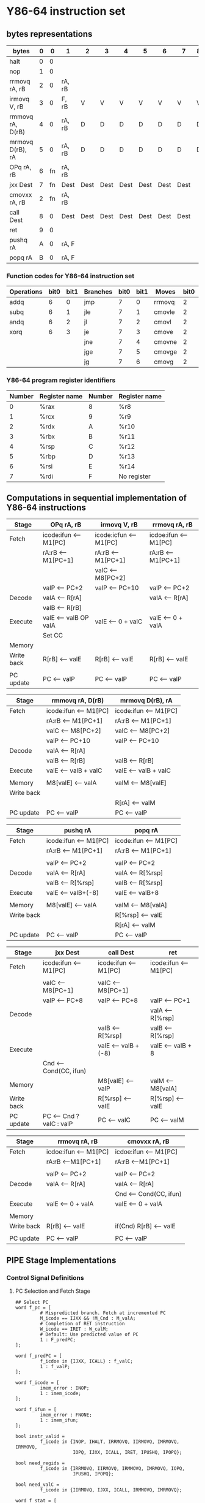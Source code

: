 #+STARTUP: content
* Y86-64 instruction set
** bytes representations
   | bytes            | 0 |  0 | 1      | 2    | 3    | 4    | 5    | 6    | 7    | 8 | 9 |
   |------------------+---+----+--------+------+------+------+------+------+------+---+---|
   | halt             | 0 |  0 |        |      |      |      |      |      |      |   |   |
   | nop              | 1 |  0 |        |      |      |      |      |      |      |   |   |
   | rrmovq rA, rB    | 2 |  0 | rA, rB |      |      |      |      |      |      |   |   |
   | irmovq V, rB     | 3 |  0 | F, rB  | V    | V    | V    | V    | V    | V    | V | V |
   | rmmovq rA, D(rB) | 4 |  0 | rA, rB | D    | D    | D    | D    | D    | D    | D | D |
   | mrmovq D(rB), rA | 5 |  0 | rA, rB | D    | D    | D    | D    | D    | D    | D | D |
   | OPq rA, rB       | 6 | fn | rA, rB |      |      |      |      |      |      |   |   |
   | jxx Dest         | 7 | fn | Dest   | Dest | Dest | Dest | Dest | Dest | Dest |   |   |
   | cmovxx rA, rB    | 2 | fn | rA, rB |      |      |      |      |      |      |   |   |
   | call Dest        | 8 |  0 | Dest   | Dest | Dest | Dest | Dest | Dest | Dest |   |   |
   | ret              | 9 |  0 |        |      |      |      |      |      |      |   |   |
   | pushq rA         | A |  0 | rA, F  |      |      |      |      |      |      |   |   |
   | popq rA          | B |  0 | rA, F  |      |      |      |      |      |      |   |   |
   |------------------+---+----+--------+------+------+------+------+------+------+---+---|
*** Function codes for Y86-64 instruction set 
    | Operations | bit0 | bit1 | Branches | bit0 | bit1 | Moves  | bit0 | bit1 |
    |------------+------+------+----------+------+------+--------+------+------|
    | addq       |    6 |    0 | jmp      |    7 |    0 | rrmovq |    2 |    0 |
    | subq       |    6 |    1 | jle      |    7 |    1 | cmovle |    2 |    1 |
    | andq       |    6 |    2 | jl       |    7 |    2 | cmovl  |    2 |    2 |
    | xorq       |    6 |    3 | je       |    7 |    3 | cmove  |    2 |    3 |
    |            |      |      | jne      |    7 |    4 | cmovne |    2 |    4 |
    |            |      |      | jge      |    7 |    5 | cmovge |    2 |    5 |
    |            |      |      | jg       |    7 |    6 | cmovg  |    2 |    6 |
    |------------+------+------+----------+------+------+--------+------+------|
*** Y86-64 program register identifiers
    | Number | Register name | Number | Register name |
    |--------+---------------+--------+---------------|
    |      0 | %rax          | 8      | %r8           |
    |      1 | %rcx          | 9      | %r9           |
    |      2 | %rdx          | A      | %r10          |
    |      3 | %rbx          | B      | %r11          |
    |      4 | %rsp          | C      | %r12          |
    |      5 | %rbp          | D      | %r13          |
    |      6 | %rsi          | E      | %r14          |
    |      7 | %rdi          | F      | No register   |
** Computations in sequential implementation of Y86-64 instructions 
   | Stage      | OPq rA, rB            | irmovq V, rB           | rrmovq rA, rB         |
   |------------+-----------------------+------------------------+-----------------------|
   | Fetch      | icode:ifun <-- M1[PC] | icode:icfun <-- M1[PC] | icdoe:ifun <-- M1[PC] |
   |            | rA:rB <-- M1[PC+1]    | rA:rB <-- M1[PC+1]     | rA:rB <--M1[PC+1]     |
   |            |                       | valC <-- M8[PC+2]      |                       |
   |            | valP <-- PC+2         | valP <-- PC+10         | valP <-- PC+2         |
   |------------+-----------------------+------------------------+-----------------------|
   | Decode     | valA <-- R[rA]        |                        | valA <-- R[rA]        |
   |            | valB <-- R[rB]        |                        |                       |
   |------------+-----------------------+------------------------+-----------------------|
   | Execute    | valE <-- valB OP valA | valE <-- 0 + valC      | valE <-- 0 + valA     |
   |            | Set CC                |                        |                       |
   |------------+-----------------------+------------------------+-----------------------|
   | Memory     |                       |                        |                       |
   |------------+-----------------------+------------------------+-----------------------|
   | Write back | R[rB] <-- valE        | R[rB] <-- valE         | R[rB] <-- valE        |
   |            |                       |                        |                       |
   |------------+-----------------------+------------------------+-----------------------|
   | PC update  | PC <-- valP           | PC <-- valP            | PC <-- valP           |
   |------------+-----------------------+------------------------+-----------------------|

   | Stage      | rmmovq rA, D(rB)      | mrmovq D(rB), rA      |
   |------------+-----------------------+-----------------------|
   | Fetch      | icode:ifun <-- M1[PC] | icode:ifun <-- M1[PC] |
   |            | rA:rB <-- M1[PC+1]    | rA:rB <-- M1[PC+1]    |
   |            | valC <-- M8[PC+2]     | valC <-- M8[PC+2]     |
   |            | valP <-- PC+10        | valP <-- PC+10        |
   |------------+-----------------------+-----------------------|
   | Decode     | valA <-- R[rA]        |                       |
   |            | valB <-- R[rB]        | valB <-- R[rB]        |
   |------------+-----------------------+-----------------------|
   | Execute    | valE <-- valB + valC  | valE <-- valB + valC  |
   |            |                       |                       |
   |------------+-----------------------+-----------------------|
   | Memory     | M8[valE] <-- valA     | valM <-- M8[valE]     |
   |------------+-----------------------+-----------------------|
   | Write back |                       |                       |
   |            |                       | R[rA] <-- valM        |
   |------------+-----------------------+-----------------------|
   | PC update  | PC <-- valP           | PC <-- valP           |
   |------------+-----------------------+-----------------------|

   | Stage      | pushq rA              | popq rA               |
   |------------+-----------------------+-----------------------|
   | Fetch      | icode:ifun <-- M1[PC] | icode:ifun <-- M1[PC] |
   |            | rA:rB <-- M1[PC+1]    | rA:rB <-- M1[PC+1]    |
   |            |                       |                       |
   |            | valP <-- PC+2         | valP <-- PC+2         |
   |------------+-----------------------+-----------------------|
   | Decode     | valA <-- R[rA]        | valA <-- R[%rsp]      |
   |            | valB <-- R[%rsp]      | valB <-- R[%rsp]      |
   |------------+-----------------------+-----------------------|
   | Execute    | valE <-- valB+(-8)    | valE <-- valB+8       |
   |            |                       |                       |
   |------------+-----------------------+-----------------------|
   | Memory     | M8[valE] <-- valA     | valM <-- M8[valA]     |
   |------------+-----------------------+-----------------------|
   | Write back |                       | R[%rsp] <-- valE      |
   |            |                       | R[rA] <-- valM        |
   |------------+-----------------------+-----------------------|
   | PC update  | PC <-- valP           | PC <-- valP           |
   |------------+-----------------------+-----------------------|

   | Stage      | jxx Dest                 | call Dest             | ret                   |
   |------------+--------------------------+-----------------------+-----------------------|
   | Fetch      | icode:ifun <-- M1[PC]    | icode:ifun <-- M1[PC] | icode:ifun <-- M1[PC] |
   |            |                          |                       |                       |
   |            | valC <-- M8[PC+1]        | valC <-- M8[PC+1]     |                       |
   |            | valP <-- PC+8            | valP <-- PC+8         | valP <-- PC+1         |
   |------------+--------------------------+-----------------------+-----------------------|
   | Decode     |                          |                       | valA <-- R[%rsp]      |
   |            |                          | valB <-- R[%rsp]      | valB <-- R[%rsp]      |
   |------------+--------------------------+-----------------------+-----------------------|
   | Execute    |                          | valE <-- valB + (-8)  | valE <-- valB + 8     |
   |            | Cnd <-- Cond(CC, ifun)   |                       |                       |
   |------------+--------------------------+-----------------------+-----------------------|
   | Memory     |                          | M8[valE] <-- valP     | valM <-- M8[valA]     |
   |------------+--------------------------+-----------------------+-----------------------|
   | Write back |                          | R[%rsp] <-- valE      | R[%rsp] <-- valE      |
   |------------+--------------------------+-----------------------+-----------------------|
   | PC update  | PC <-- Cnd ? valC : valP | PC <-- valC           | PC <-- valM           |
   |------------+--------------------------+-----------------------+-----------------------|

   | Stage      | rrmovq rA, rB         | cmovxx rA, rB          |
   |------------+-----------------------+------------------------|
   | Fetch      | icdoe:ifun <-- M1[PC] | icdoe:ifun <-- M1[PC]  |
   |            | rA:rB <--M1[PC+1]     | rA:rB <--M1[PC+1]      |
   |            |                       |                        |
   |            | valP <-- PC+2         | valP <-- PC+2          |
   |------------+-----------------------+------------------------|
   | Decode     | valA <-- R[rA]        | valA <-- R[rA]         |
   |            |                       | Cnd <-- Cond(CC, ifun) |
   |------------+-----------------------+------------------------|
   | Execute    | valE <-- 0 + valA     | valE <-- 0 + valA      |
   |            |                       |                        |
   |------------+-----------------------+------------------------|
   | Memory     |                       |                        |
   |------------+-----------------------+------------------------|
   | Write back | R[rB] <-- valE        | if(Cnd) R[rB] <-- valE |
   |            |                       |                        |
   |------------+-----------------------+------------------------|
   | PC update  | PC <-- valP           | PC <-- valP            |
   |------------+-----------------------+------------------------|
** PIPE Stage Implementations
*** Control Signal Definitions 
**** PC Selection and Fetch Stage
     #+BEGIN_SRC HCL
     ## Select PC
     word f_pc = [
              # Mispredicted branch. Fetch at incremented PC
              M_icode == IJXX && !M_Cnd : M_valA;
              # Completion of RET instruction
              W_icode == IRET : W_calM;
              # Default: Use predicted value of PC
              1 : F_predPC;
     ];
    
     word f_predPC = [
              f_icdoe in {IJXX, ICALL} : f_valC;
              1 : f_valP;
     ];

     word f_icode = [
              imem_error : INOP;
              1 : imem_icode;
     ];
    
     word f_ifun = [
              imem_error : FNONE;
              1 : imem_ifun;
     ];

     bool instr_valid = 
              f_icode in {INOP, IHALT, IRRMOVQ, IIRMOVQ, IMRMOVQ, IRMMOVQ, 
                          IOPQ, IJXX, ICALL, IRET, IPUSHQ, IPOPQ};
             
     bool need_regids = 
              f_icode in {IRRMOVQ, IIRMOVQ, IRMMOVQ, IMRMOVQ, IOPQ,
                          IPUSHQ, IPOPQ};

     bool need_valC =
              f_icode in {IIRMOVQ, IJXX, ICALL, IRMMOVQ, IMRMOVQ};
    
     word f_stat = [
              imem_error : SADR;
              !instr_valid : SINS;
              f_icode == IHALT : SHLT;
              1 : SAOK;
     ];
             
     #+END_SRC
**** Decode Stage and Write back Stage
     #+BEGIN_SRC HCL

     word d_dstE = [
               D_icode in {IRRMOVQ, IIRMOVQ, IOPQ} : D_rB;
               D_icode in {IPOPQ, ICALL, IRET} : RRSP
               1 : RNONE;
     ];

     word d_dstM = [
               D_icode in {IMRMOVQ, IPOPQ} : D_rA;
               1 : RNONE;
     ];
    
     word d_srcA = [
               D_icode in {IOPQ, IRRMOVQ, IRMMOVQ, IPUSHQ, } : D_rA;
               D_icode in {IPOPQ, IRET} : RRSP;
               1 : RNONE;
     ];

     word d_srcB = [
               D_icode in {IMRMOVQ, IRMMOVQ, IOPQ} : D_rB;
               D_icode in {IPUSHQ, IPOPQ, ICALL, IRET} : RRSP;
               1 : RNONE;
     ];

     word d_valA = [
               D_icode in {IJXX, ICALL} : D_valP;
               d_srcA == e_dstE : e_valE;
               d_srcA == M_dstM : m_valM;
               d_srcA == M_dstE : M_valE;
               d_srcA == W_dstM : W_valM;
               d_srcA == W_dstE : W_valE;
               1 : d_rvalA;
     ];

     word d_valB = [
               d_srcB == e_dstE : e_valE;
               d_srcB == M_dstM : m_valM;
               d_srcB == M_dstE : M_valE;
               d_srcB == W_dstM : W_valM;
               d_srcB == W_dstW : W_valE;
               1 : d_rvalB;
     ];
    
     ## "stat" of write back stage 
     word stat = [
              W_stat == SBUB : SAOK;
              1 : W_stat;
     ];
     #+END_SRC
**** Execute Stage
     #+BEGIN_SRC HCL
     word aluA = [
     ];

     word aluB = [
     ];
     
     word alufun = [
     ];
     
     bool set_cc = ;
     
     word e_valA = E_valA;
     
     word e_dstE = [
     ];

     #+END_SRC
**** Memory Stage
     #+BEGIN_SRC HCL

     #+END_SRC
